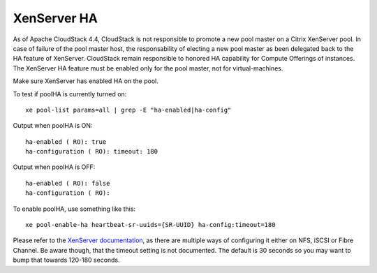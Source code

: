 .. Licensed to the Apache Software Foundation (ASF) under one
   or more contributor license agreements.  See the NOTICE file
   distributed with this work for additional information#
   regarding copyright ownership.  The ASF licenses this file
   to you under the Apache License, Version 2.0 (the
   "License"); you may not use this file except in compliance
   with the License.  You may obtain a copy of the License at
   http://www.apache.org/licenses/LICENSE-2.0
   Unless required by applicable law or agreed to in writing,
   software distributed under the License is distributed on an
   "AS IS" BASIS, WITHOUT WARRANTIES OR CONDITIONS OF ANY
   KIND, either express or implied.  See the License for the
   specific language governing permissions and limitations
   under the License.

.. sub-section included in upgrade notes pre 4.4.

XenServer HA
^^^^^^^^^^^^

As of Apache CloudStack 4.4, CloudStack is not responsible to promote a new pool
master on a Citrix XenServer pool. In case of failure of the pool master host,
the responsability of electing a new pool master as been delegated back to the
HA feature of XenServer. CloudStack remain responsible to honored HA capability
for Compute Offerings of instances. The XenServer HA feature must be enabled
only for the pool master, not for virtual-machines.


Make sure XenServer has enabled HA on the pool.

To test if poolHA is currently turned on:

.. parsed-literal::

   xe pool-list params=all | grep -E "ha-enabled|ha-config"

Output when poolHA is ON:

.. parsed-literal::

   ha-enabled ( RO): true
   ha-configuration ( RO): timeout: 180

Output when poolHA is OFF:

.. parsed-literal::

   ha-enabled ( RO): false
   ha-configuration ( RO):

To enable poolHA, use something like this:

.. parsed-literal::

   xe pool-enable-ha heartbeat-sr-uuids={SR-UUID} ha-config:timeout=180

Please refer to the `XenServer documentation <http://docs.vmd.citrix.com/XenServer/>`_, as there are multiple ways of configuring it either on NFS, iSCSI or Fibre Channel. Be aware though, that the timeout setting is not documented. The default is 30 seconds so you may want to bump that towards 120-180 seconds.
